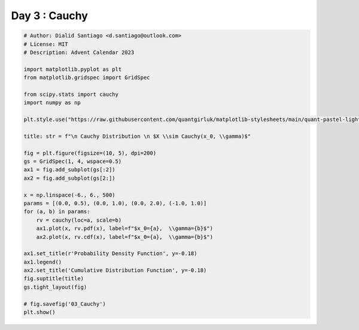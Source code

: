 
.. DO NOT EDIT.
.. THIS FILE WAS AUTOMATICALLY GENERATED BY SPHINX-GALLERY.
.. TO MAKE CHANGES, EDIT THE SOURCE PYTHON FILE:
.. "auto_examples/plot_advent_03_Cauchy.py"
.. LINE NUMBERS ARE GIVEN BELOW.

.. only:: html

    .. note::
        :class: sphx-glr-download-link-note

        :ref:`Go to the end <sphx_glr_download_auto_examples_plot_advent_03_Cauchy.py>`
        to download the full example code.

.. rst-class:: sphx-glr-example-title

.. _sphx_glr_auto_examples_plot_advent_03_Cauchy.py:


Day 3 : Cauchy
=========================

.. GENERATED FROM PYTHON SOURCE LINES 8-43



.. image-sg:: /auto_examples/images/sphx_glr_plot_advent_03_Cauchy_001.png
   :alt:   Cauchy Distribution   $X \sim Cauchy(x_0, \gamma)$, Probability Density Function, Cumulative Distribution Function
   :srcset: /auto_examples/images/sphx_glr_plot_advent_03_Cauchy_001.png
   :class: sphx-glr-single-img





.. code-block:: Python


    # Author: Dialid Santiago <d.santiago@outlook.com>
    # License: MIT
    # Description: Advent Calendar 2023

    import matplotlib.pyplot as plt
    from matplotlib.gridspec import GridSpec

    from scipy.stats import cauchy
    import numpy as np

    plt.style.use("https://raw.githubusercontent.com/quantgirluk/matplotlib-stylesheets/main/quant-pastel-light.mplstyle")

    title: str = f"\n Cauchy Distribution \n $X \\sim Cauchy(x_0, \\gamma)$"

    fig = plt.figure(figsize=(10, 5), dpi=200)
    gs = GridSpec(1, 4, wspace=0.5)
    ax1 = fig.add_subplot(gs[:2])
    ax2 = fig.add_subplot(gs[2:])

    x = np.linspace(-6., 6., 500)
    params = [(0.0, 0.5), (0.0, 1.0), (0.0, 2.0), (-1.0, 1.0)]
    for (a, b) in params:
        rv = cauchy(loc=a, scale=b)
        ax1.plot(x, rv.pdf(x), label=f"$x_0={a},  \\gamma={b}$")
        ax2.plot(x, rv.cdf(x), label=f"$x_0={a},  \\gamma={b}$")

    ax1.set_title(r'Probability Density Function', y=-0.18)
    ax1.legend()
    ax2.set_title('Cumulative Distribution Function', y=-0.18)
    fig.suptitle(title)
    gs.tight_layout(fig)

    # fig.savefig('03_Cauchy')
    plt.show()


.. rst-class:: sphx-glr-timing

   **Total running time of the script:** (0 minutes 1.909 seconds)


.. _sphx_glr_download_auto_examples_plot_advent_03_Cauchy.py:

.. only:: html

  .. container:: sphx-glr-footer sphx-glr-footer-example

    .. container:: sphx-glr-download sphx-glr-download-jupyter

      :download:`Download Jupyter notebook: plot_advent_03_Cauchy.ipynb <plot_advent_03_Cauchy.ipynb>`

    .. container:: sphx-glr-download sphx-glr-download-python

      :download:`Download Python source code: plot_advent_03_Cauchy.py <plot_advent_03_Cauchy.py>`

    .. container:: sphx-glr-download sphx-glr-download-zip

      :download:`Download zipped: plot_advent_03_Cauchy.zip <plot_advent_03_Cauchy.zip>`


.. only:: html

 .. rst-class:: sphx-glr-signature

    `Gallery generated by Sphinx-Gallery <https://sphinx-gallery.github.io>`_
